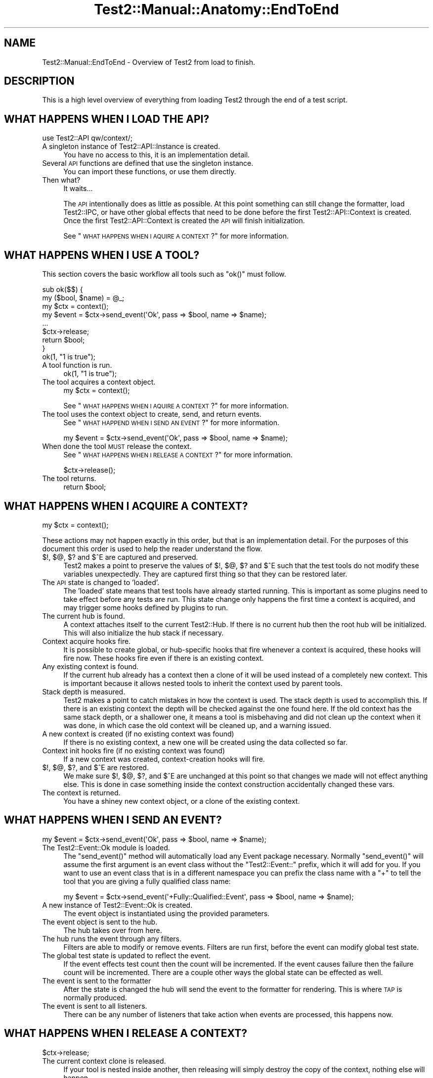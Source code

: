 .\" Automatically generated by Pod::Man 4.10 (Pod::Simple 3.40)
.\"
.\" Standard preamble:
.\" ========================================================================
.de Sp \" Vertical space (when we can't use .PP)
.if t .sp .5v
.if n .sp
..
.de Vb \" Begin verbatim text
.ft CW
.nf
.ne \\$1
..
.de Ve \" End verbatim text
.ft R
.fi
..
.\" Set up some character translations and predefined strings.  \*(-- will
.\" give an unbreakable dash, \*(PI will give pi, \*(L" will give a left
.\" double quote, and \*(R" will give a right double quote.  \*(C+ will
.\" give a nicer C++.  Capital omega is used to do unbreakable dashes and
.\" therefore won't be available.  \*(C` and \*(C' expand to `' in nroff,
.\" nothing in troff, for use with C<>.
.tr \(*W-
.ds C+ C\v'-.1v'\h'-1p'\s-2+\h'-1p'+\s0\v'.1v'\h'-1p'
.ie n \{\
.    ds -- \(*W-
.    ds PI pi
.    if (\n(.H=4u)&(1m=24u) .ds -- \(*W\h'-12u'\(*W\h'-12u'-\" diablo 10 pitch
.    if (\n(.H=4u)&(1m=20u) .ds -- \(*W\h'-12u'\(*W\h'-8u'-\"  diablo 12 pitch
.    ds L" ""
.    ds R" ""
.    ds C` ""
.    ds C' ""
'br\}
.el\{\
.    ds -- \|\(em\|
.    ds PI \(*p
.    ds L" ``
.    ds R" ''
.    ds C`
.    ds C'
'br\}
.\"
.\" Escape single quotes in literal strings from groff's Unicode transform.
.ie \n(.g .ds Aq \(aq
.el       .ds Aq '
.\"
.\" If the F register is >0, we'll generate index entries on stderr for
.\" titles (.TH), headers (.SH), subsections (.SS), items (.Ip), and index
.\" entries marked with X<> in POD.  Of course, you'll have to process the
.\" output yourself in some meaningful fashion.
.\"
.\" Avoid warning from groff about undefined register 'F'.
.de IX
..
.nr rF 0
.if \n(.g .if rF .nr rF 1
.if (\n(rF:(\n(.g==0)) \{\
.    if \nF \{\
.        de IX
.        tm Index:\\$1\t\\n%\t"\\$2"
..
.        if !\nF==2 \{\
.            nr % 0
.            nr F 2
.        \}
.    \}
.\}
.rr rF
.\" ========================================================================
.\"
.IX Title "Test2::Manual::Anatomy::EndToEnd 3"
.TH Test2::Manual::Anatomy::EndToEnd 3 "2017-12-11" "perl v5.28.1" "User Contributed Perl Documentation"
.\" For nroff, turn off justification.  Always turn off hyphenation; it makes
.\" way too many mistakes in technical documents.
.if n .ad l
.nh
.SH "NAME"
Test2::Manual::EndToEnd \- Overview of Test2 from load to finish.
.SH "DESCRIPTION"
.IX Header "DESCRIPTION"
This is a high level overview of everything from loading Test2 through the end
of a test script.
.SH "WHAT HAPPENS WHEN I LOAD THE API?"
.IX Header "WHAT HAPPENS WHEN I LOAD THE API?"
.Vb 1
\&    use Test2::API qw/context/;
.Ve
.IP "A singleton instance of Test2::API::Instance is created." 4
.IX Item "A singleton instance of Test2::API::Instance is created."
You have no access to this, it is an implementation detail.
.IP "Several \s-1API\s0 functions are defined that use the singleton instance." 4
.IX Item "Several API functions are defined that use the singleton instance."
You can import these functions, or use them directly.
.IP "Then what?" 4
.IX Item "Then what?"
It waits...
.Sp
The \s-1API\s0 intentionally does as little as possible. At this point something can
still change the formatter, load Test2::IPC, or have other global effects
that need to be done before the first Test2::API::Context is created. Once
the first Test2::API::Context is created the \s-1API\s0 will finish initialization.
.Sp
See \*(L"\s-1WHAT HAPPENS WHEN I AQUIRE A CONTEXT\s0?\*(R" for more information.
.SH "WHAT HAPPENS WHEN I USE A TOOL?"
.IX Header "WHAT HAPPENS WHEN I USE A TOOL?"
This section covers the basic workflow all tools such as \f(CW\*(C`ok()\*(C'\fR must follow.
.PP
.Vb 2
\&    sub ok($$) {
\&        my ($bool, $name) = @_;
\&
\&        my $ctx = context();
\&
\&        my $event = $ctx\->send_event(\*(AqOk\*(Aq, pass => $bool, name => $name);
\&
\&        ...
\&
\&        $ctx\->release;
\&        return $bool;
\&    }
\&
\&    ok(1, "1 is true");
.Ve
.IP "A tool function is run." 4
.IX Item "A tool function is run."
.Vb 1
\&    ok(1, "1 is true");
.Ve
.IP "The tool acquires a context object." 4
.IX Item "The tool acquires a context object."
.Vb 1
\&    my $ctx = context();
.Ve
.Sp
See \*(L"\s-1WHAT HAPPENS WHEN I AQUIRE A CONTEXT\s0?\*(R" for more information.
.IP "The tool uses the context object to create, send, and return events." 4
.IX Item "The tool uses the context object to create, send, and return events."
See \*(L"\s-1WHAT HAPPEND WHEN I SEND AN EVENT\s0?\*(R" for more information.
.Sp
.Vb 1
\&    my $event = $ctx\->send_event(\*(AqOk\*(Aq, pass => $bool, name => $name);
.Ve
.IP "When done the tool \s-1MUST\s0 release the context." 4
.IX Item "When done the tool MUST release the context."
See \*(L"\s-1WHAT HAPPENS WHEN I RELEASE A CONTEXT\s0?\*(R" for more information.
.Sp
.Vb 1
\&    $ctx\->release();
.Ve
.IP "The tool returns." 4
.IX Item "The tool returns."
.Vb 1
\&    return $bool;
.Ve
.SH "WHAT HAPPENS WHEN I ACQUIRE A CONTEXT?"
.IX Header "WHAT HAPPENS WHEN I ACQUIRE A CONTEXT?"
.Vb 1
\&    my $ctx = context();
.Ve
.PP
These actions may not happen exactly in this order, but that is an
implementation detail. For the purposes of this document this order is used to
help the reader understand the flow.
.IP "$!, $@, $? and $^E are captured and preserved." 4
.IX Item "$!, $@, $? and $^E are captured and preserved."
Test2 makes a point to preserve the values of $!, $@, $? and $^E such that the test
tools do not modify these variables unexpectedly. They are captured first thing
so that they can be restored later.
.IP "The \s-1API\s0 state is changed to 'loaded'." 4
.IX Item "The API state is changed to 'loaded'."
The 'loaded' state means that test tools have already started running. This is
important as some plugins need to take effect before any tests are run. This
state change only happens the first time a context is acquired, and may trigger
some hooks defined by plugins to run.
.IP "The current hub is found." 4
.IX Item "The current hub is found."
A context attaches itself to the current Test2::Hub. If there is no current
hub then the root hub will be initialized. This will also initialize the hub
stack if necessary.
.IP "Context acquire hooks fire." 4
.IX Item "Context acquire hooks fire."
It is possible to create global, or hub-specific hooks that fire whenever a
context is acquired, these hooks will fire now. These hooks fire even if there
is an existing context.
.IP "Any existing context is found." 4
.IX Item "Any existing context is found."
If the current hub already has a context then a clone of it will be used
instead of a completely new context. This is important because it allows nested
tools to inherit the context used by parent tools.
.IP "Stack depth is measured." 4
.IX Item "Stack depth is measured."
Test2 makes a point to catch mistakes in how the context is used. The stack
depth is used to accomplish this. If there is an existing context the depth
will be checked against the one found here. If the old context has the same
stack depth, or a shallower one, it means a tool is misbehaving and did not
clean up the context when it was done, in which case the old context will be
cleaned up, and a warning issued.
.IP "A new context is created (if no existing context was found)" 4
.IX Item "A new context is created (if no existing context was found)"
If there is no existing context, a new one will be created using the data
collected so far.
.IP "Context init hooks fire (if no existing context was found)" 4
.IX Item "Context init hooks fire (if no existing context was found)"
If a new context was created, context-creation hooks will fire.
.IP "$!, $@, $?, and $^E are restored." 4
.IX Item "$!, $@, $?, and $^E are restored."
We make sure $!, $@, $?, and $^E are unchanged at this point so that changes we
made will not effect anything else. This is done in case something inside the
context construction accidentally changed these vars.
.IP "The context is returned." 4
.IX Item "The context is returned."
You have a shiney new context object, or a clone of the existing context.
.SH "WHAT HAPPENS WHEN I SEND AN EVENT?"
.IX Header "WHAT HAPPENS WHEN I SEND AN EVENT?"
.Vb 1
\&    my $event = $ctx\->send_event(\*(AqOk\*(Aq, pass => $bool, name => $name);
.Ve
.IP "The Test2::Event::Ok module is loaded." 4
.IX Item "The Test2::Event::Ok module is loaded."
The \f(CW\*(C`send_event()\*(C'\fR method will automatically load any Event package necessary.
Normally \f(CW\*(C`send_event()\*(C'\fR will assume the first argument is an event class
without the \f(CW\*(C`Test2::Event::\*(C'\fR prefix, which it will add for you. If you want to
use an event class that is in a different namespace you can prefix the class
name with a \f(CW\*(C`+\*(C'\fR to tell the tool that you are giving a fully qualified class
name:
.Sp
.Vb 1
\&    my $event = $ctx\->send_event(\*(Aq+Fully::Qualified::Event\*(Aq, pass => $bool, name => $name);
.Ve
.IP "A new instance of Test2::Event::Ok is created." 4
.IX Item "A new instance of Test2::Event::Ok is created."
The event object is instantiated using the provided parameters.
.IP "The event object is sent to the hub." 4
.IX Item "The event object is sent to the hub."
The hub takes over from here.
.IP "The hub runs the event through any filters." 4
.IX Item "The hub runs the event through any filters."
Filters are able to modify or remove events. Filters are run first, before the
event can modify global test state.
.IP "The global test state is updated to reflect the event." 4
.IX Item "The global test state is updated to reflect the event."
If the event effects test count then the count will be incremented. If the
event causes failure then the failure count will be incremented. There are a
couple other ways the global state can be effected as well.
.IP "The event is sent to the formatter" 4
.IX Item "The event is sent to the formatter"
After the state is changed the hub will send the event to the formatter for
rendering. This is where \s-1TAP\s0 is normally produced.
.IP "The event is sent to all listeners." 4
.IX Item "The event is sent to all listeners."
There can be any number of listeners that take action when events are
processed, this happens now.
.SH "WHAT HAPPENS WHEN I RELEASE A CONTEXT?"
.IX Header "WHAT HAPPENS WHEN I RELEASE A CONTEXT?"
.Vb 1
\&    $ctx\->release;
.Ve
.IP "The current context clone is released." 4
.IX Item "The current context clone is released."
If your tool is nested inside another, then releasing will simply destroy the
copy of the context, nothing else will happen.
.IP "If this was the canonical context, it will actually release" 4
.IX Item "If this was the canonical context, it will actually release"
When a context is created it is considered 'canon'. Any context obtained by a
nested tool will be considered a child context linked to the canonical one.
Releasing child contexts does not do anything of note (but is still required).
.IP "Release hooks are called" 4
.IX Item "Release hooks are called"
Release hooks are the main motivation behind making the \f(CW\*(C`release()\*(C'\fR method,
and making it a required action on the part of test tools. These are hooks that
we can have called when a tool is complete. This is how plugins like
Test2::Plugin::DieOnFail are implemented. If we simply had a destructor call
the hooks then we would be unable to write this plugin as a \f(CW\*(C`die\*(C'\fR inside of a
destructor is useless.
.IP "The context is cleared" 4
.IX Item "The context is cleared"
The main context data is cleared allowing the next tool to create a new
context. This is important as the next tool very likely has a new line number.
.IP "$!, $@, $?, and $^E are restored" 4
.IX Item "$!, $@, $?, and $^E are restored"
When a Test2 tool is complete it will restore $@, $!, $? and $^E to avoid action at
a distance.
.SH "WHAT HAPPENS WHEN I USE \fBdone_testing()\fP?"
.IX Header "WHAT HAPPENS WHEN I USE done_testing()?"
.Vb 1
\&    done_testing();
.Ve
.IP "Any pending \s-1IPC\s0 events will be culled." 4
.IX Item "Any pending IPC events will be culled."
If \s-1IPC\s0 is turned on, a final culling will take place.
.IP "Follow-up hooks are run" 4
.IX Item "Follow-up hooks are run"
The follow-up hooks are a way to run actions when a hub is complete. This is
useful for adding cleanup tasks, or final tests to the end of a test.
.IP "The final plan event is generated and processed." 4
.IX Item "The final plan event is generated and processed."
The final plan event will be produced using the current test count as the
number of tests planned.
.IP "The current hub is finalized." 4
.IX Item "The current hub is finalized."
This will mark the hub is complete, and will not allow new events to be
processed.
.SH "WHAT HAPPENS WHEN A TEST SCRIPT IS DONE?"
.IX Header "WHAT HAPPENS WHEN A TEST SCRIPT IS DONE?"
Test2 has some behaviors it runs in an \f(CW\*(C`END { ... }\*(C'\fR block after tests are
done running. This end block does some final checks to warn you if something
went wrong. This end block also sets the exit value of the script.
.IP "\s-1API\s0 Versions are checked." 4
.IX Item "API Versions are checked."
A warning will be produced if Test::Builder is loaded, but has a different
version compared to Test2::API. This situation can happen if you downgrade
to an older Test-Simple distribution, and is a bad situation.
.IP "Any remaining context objects are cleaned up." 4
.IX Item "Any remaining context objects are cleaned up."
If there are leftover context objects they will need to be cleaned up. A
leftover context is never a good thing, and usually requires a warning. A
leftover context could also be the result of an exception being thrown which
terminates the script, Test2 is fairly good at noticing this and not warning
in these cases as the warning would simply be noise.
.IP "Child processes are sent a 'waiting' event." 4
.IX Item "Child processes are sent a 'waiting' event."
If \s-1IPC\s0 is active, a waiting event is sent to all child processes.
.IP "The script will wait for all child processes and/or threads to complete." 4
.IX Item "The script will wait for all child processes and/or threads to complete."
This happens only when \s-1IPC\s0 is loaded, but Test::Builder is not. This behavior
is useful, but would break compatibility for legacy tests.
.IP "The hub stack is cleaned up." 4
.IX Item "The hub stack is cleaned up."
All hubs are finalized starting from the top. Leftover hubs are usually a bad
thing, so a warning is produced if any are found.
.IP "The root hub is finalized." 4
.IX Item "The root hub is finalized."
This step is a no-op if \f(CW\*(C`done_testing()\*(C'\fR was used. If needed this will mark
the root hub as finished.
.IP "Exit callbacks are called." 4
.IX Item "Exit callbacks are called."
This is a chance for plugins to modify the final exit value of the script.
.IP "The scripts exit value ($?) is set." 4
.IX Item "The scripts exit value ($?) is set."
If the test encountered any failures this will be set to a non-zero value. If
possible this will be set to the number of failures, or 255 if the number is
larger than 255 (the max value allowed).
.IP "Broken module diagnostics" 4
.IX Item "Broken module diagnostics"
Test2 is aware of many modules which were broken by Test2's release. At this
point the script will check if any known-broken modules were loaded, and warn
you if they were.
.Sp
\&\fBNote:\fR This only happens if there were test failures. No broken module
warnings are produced on a success.
.SH "SEE ALSO"
.IX Header "SEE ALSO"
Test2::Manual \- Primary index of the manual.
.SH "SOURCE"
.IX Header "SOURCE"
The source code repository for Test2\-Manual can be found at
\&\fIhttps://github.com/Test\-More/Test2\-Suite/\fR.
.SH "MAINTAINERS"
.IX Header "MAINTAINERS"
.IP "Chad Granum <exodist@cpan.org>" 4
.IX Item "Chad Granum <exodist@cpan.org>"
.SH "AUTHORS"
.IX Header "AUTHORS"
.PD 0
.IP "Chad Granum <exodist@cpan.org>" 4
.IX Item "Chad Granum <exodist@cpan.org>"
.PD
.SH "COPYRIGHT"
.IX Header "COPYRIGHT"
Copyright 2017 Chad Granum <exodist@cpan.org>.
.PP
This program is free software; you can redistribute it and/or
modify it under the same terms as Perl itself.
.PP
See \fIhttp://dev.perl.org/licenses/\fR
